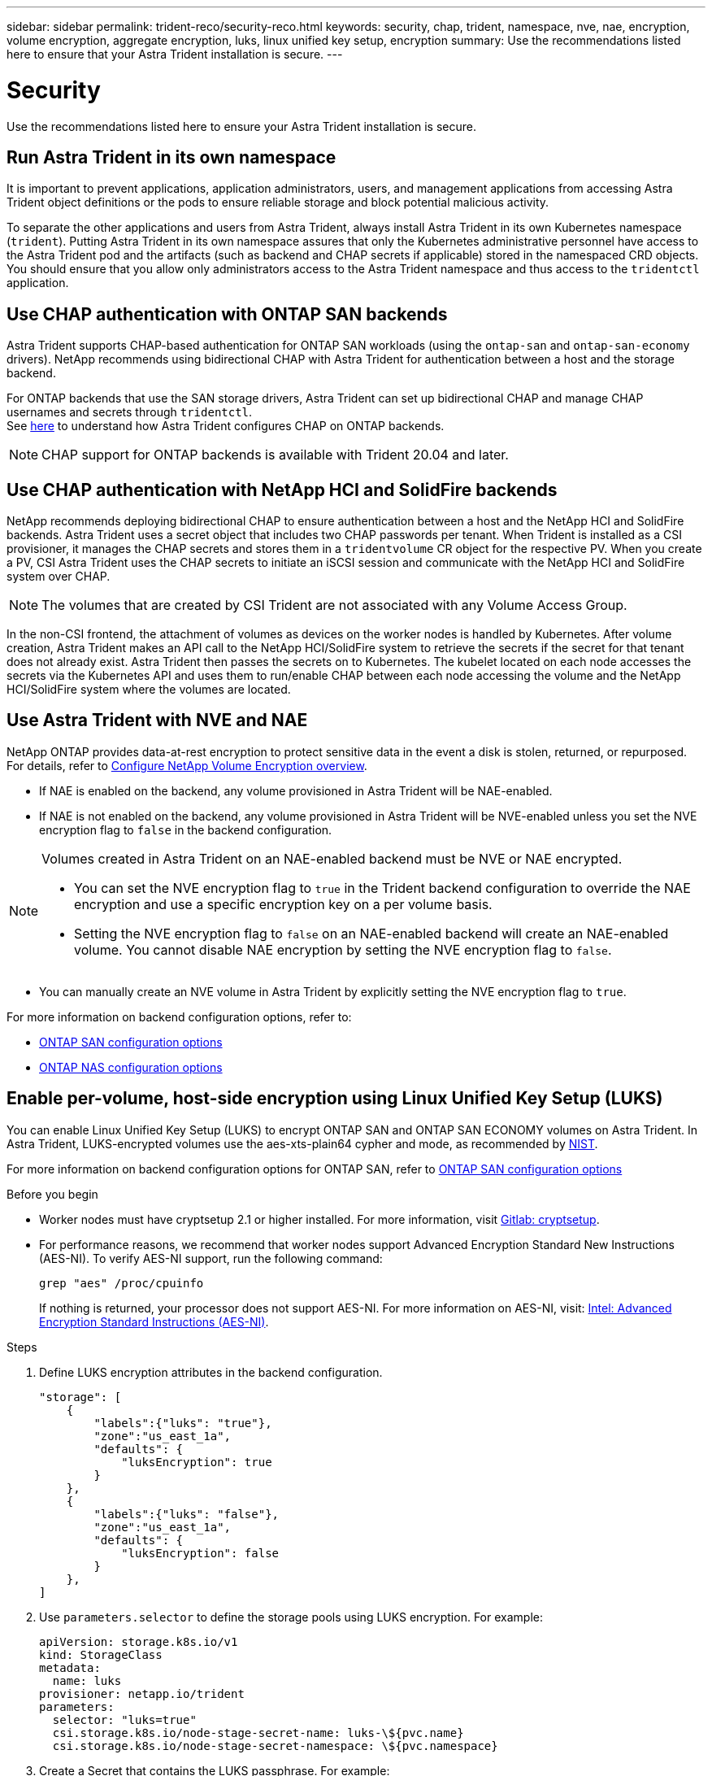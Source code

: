 ---
sidebar: sidebar
permalink: trident-reco/security-reco.html
keywords: security, chap, trident, namespace, nve, nae, encryption, volume encryption, aggregate encryption, luks, linux unified key setup, encryption
summary: Use the recommendations listed here to ensure that your Astra Trident installation is secure.
---

= Security
:hardbreaks:
:icons: font
:imagesdir: ../media/

[.lead]
Use the recommendations listed here to ensure your Astra Trident installation is secure.

== Run Astra Trident in its own namespace

It is important to prevent applications, application administrators, users, and management applications from accessing Astra Trident object definitions or the pods to ensure reliable storage and block potential malicious activity.

To separate the other applications and users from Astra Trident, always install Astra Trident in its own Kubernetes namespace (`trident`). Putting Astra Trident in its own namespace assures that only the Kubernetes administrative personnel have access to the Astra Trident pod and the artifacts (such as backend and CHAP secrets if applicable) stored in the namespaced CRD objects.
You should ensure that you allow only administrators access to the Astra Trident namespace and thus access to the `tridentctl` application.

== Use CHAP authentication with ONTAP SAN backends

Astra Trident supports CHAP-based authentication for ONTAP SAN workloads (using the `ontap-san` and `ontap-san-economy` drivers). NetApp recommends using bidirectional CHAP with Astra Trident for authentication between a host and the storage backend.

For ONTAP backends that use the SAN storage drivers, Astra Trident can set up bidirectional CHAP and manage CHAP usernames and secrets through `tridentctl`.
See link:../trident-use/ontap-san-prep.html[here] to understand how Astra Trident configures CHAP on ONTAP backends.

NOTE: CHAP support for ONTAP backends is available with Trident 20.04 and later.

== Use CHAP authentication with NetApp HCI and SolidFire backends

NetApp recommends deploying bidirectional CHAP to ensure authentication between a host and the NetApp HCI and SolidFire backends. Astra Trident uses a secret object that includes two CHAP passwords per tenant. When Trident is installed as a CSI provisioner, it manages the CHAP secrets and stores them in a `tridentvolume` CR object for the respective PV. When you create a PV, CSI Astra Trident uses the CHAP secrets to initiate an iSCSI session and communicate with the NetApp HCI and SolidFire system over CHAP.

NOTE: The volumes that are created by CSI Trident are not associated with any Volume Access Group.

In the non-CSI frontend, the attachment of volumes as devices on the worker nodes is handled by Kubernetes. After volume creation, Astra Trident makes an API call to the NetApp HCI/SolidFire system to retrieve the secrets if the secret for that tenant does not already exist. Astra Trident then passes the secrets on to Kubernetes. The kubelet located on each node accesses the secrets via the Kubernetes API and uses them to run/enable CHAP between each node accessing the volume and the NetApp HCI/SolidFire system where the volumes are located.

== Use Astra Trident with NVE and NAE

NetApp ONTAP provides data-at-rest encryption to protect sensitive data in the event a disk is stolen, returned, or repurposed. For details, refer to link:https://docs.netapp.com/us-en/ontap/encryption-at-rest/configure-netapp-volume-encryption-concept.html[Configure NetApp Volume Encryption overview^].

* If NAE is enabled on the backend, any volume provisioned in Astra Trident will be NAE-enabled. 

* If NAE is not enabled on the backend, any volume provisioned in Astra Trident will be NVE-enabled unless you set the NVE encryption flag to `false` in the backend configuration. 

[NOTE]
====
Volumes created in Astra Trident on an NAE-enabled backend must be NVE or NAE encrypted.  

* You can set the NVE encryption flag to `true` in the Trident backend configuration to override the NAE encryption and use a specific encryption key on a per volume basis.

* Setting the NVE encryption flag to `false` on an NAE-enabled backend will create an NAE-enabled volume. You cannot disable NAE encryption by setting the NVE encryption flag to `false`.

====

* You can manually create an NVE volume in Astra Trident by explicitly setting the NVE encryption flag to `true`.

For more information on backend configuration options, refer to: 

* link:../trident-use/ontap-san-examples.html[ONTAP SAN configuration options]

* link:../trident-use/ontap-nas-examples.html[ONTAP NAS configuration options]

== Enable per-volume, host-side encryption using Linux Unified Key Setup (LUKS)

You can enable Linux Unified Key Setup (LUKS) to encrypt ONTAP SAN and ONTAP SAN ECONOMY volumes on Astra Trident. In Astra Trident, LUKS-encrypted volumes use the aes-xts-plain64 cypher and mode, as recommended by link:https://csrc.nist.gov/publications/detail/sp/800-38e/final[NIST^].

For more information on backend configuration options for ONTAP SAN, refer to link:../trident-use/ontap-san-examples.html[ONTAP SAN configuration options]

.Before you begin

* Worker nodes must have cryptsetup 2.1 or higher installed. For more information, visit link:https://gitlab.com/cryptsetup/cryptsetup[Gitlab: cryptsetup^].

* For performance reasons, we recommend that worker nodes support Advanced Encryption Standard New Instructions (AES-NI). To verify AES-NI support, run the following command:
+
----
grep "aes" /proc/cpuinfo
----
+
If nothing is returned, your processor does not support AES-NI. For more information on AES-NI, visit: link:https://www.intel.com/content/www/us/en/developer/articles/technical/advanced-encryption-standard-instructions-aes-ni.html[Intel: Advanced Encryption Standard Instructions (AES-NI)^].

.Steps

. Define LUKS encryption attributes in the backend configuration.
+
----
"storage": [
    {
        "labels":{"luks": "true"},
        "zone":"us_east_1a",
        "defaults": {
            "luksEncryption": true
        }
    },
    {
        "labels":{"luks": "false"},
        "zone":"us_east_1a",
        "defaults": {
            "luksEncryption": false
        }
    },
]
----

. Use `parameters.selector` to define the storage pools using LUKS encryption. For example:
+
----
apiVersion: storage.k8s.io/v1
kind: StorageClass
metadata:
  name: luks
provisioner: netapp.io/trident
parameters:
  selector: "luks=true"
  csi.storage.k8s.io/node-stage-secret-name: luks-\${pvc.name}
  csi.storage.k8s.io/node-stage-secret-namespace: \${pvc.namespace}
----

. Create a Secret that contains the LUKS passphrase. For example:
+
----
apiVersion: v1
kind: Secret
metadata:
  name: luks-pvc1
stringData:
  luks-passphrase-name: B
  luks-passphrase: secretB
  previous-luks-passphrase-name: A
  previous-luks-passphrase: secretA
----

=== Limitations

* LUKS encrypted volumes will not be able to take advantage of ONTAP deduplication and compression. 

* LUKS passphrase rotation is not not supported at this time. To change passphrases, manually copy the data from one PVC to another. 
